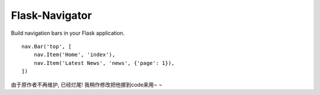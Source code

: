 Flask-Navigator
===============

Build navigation bars in your Flask application. ::

    nav.Bar('top', [
        nav.Item('Home', 'index'),
        nav.Item('Latest News', 'news', {'page': 1}),
    ])

由于原作者不再维护, 已经烂尾!
我稍作修改把他挪到code来用¬ ¬
